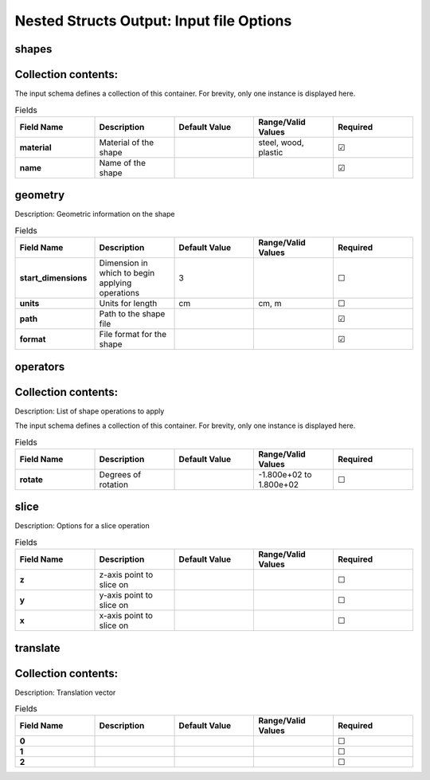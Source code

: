 .. |uncheck|    unicode:: U+2610 .. UNCHECKED BOX
.. |check|      unicode:: U+2611 .. CHECKED BOX

=========================================
Nested Structs Output: Input file Options
=========================================

------
shapes
------


--------------------
Collection contents:
--------------------

The input schema defines a collection of this container.
For brevity, only one instance is displayed here.

.. list-table:: Fields
   :widths: 25 25 25 25 25
   :header-rows: 1
   :stub-columns: 1

   * - Field Name
     - Description
     - Default Value
     - Range/Valid Values
     - Required
   * - material
     - Material of the shape
     - 
     - steel, wood, plastic
     - |check|
   * - name
     - Name of the shape
     - 
     - 
     - |check|

--------
geometry
--------

Description: Geometric information on the shape

.. list-table:: Fields
   :widths: 25 25 25 25 25
   :header-rows: 1
   :stub-columns: 1

   * - Field Name
     - Description
     - Default Value
     - Range/Valid Values
     - Required
   * - start_dimensions
     - Dimension in which to begin applying operations
     - 3
     - 
     - |uncheck|
   * - units
     - Units for length
     - cm
     - cm, m
     - |uncheck|
   * - path
     - Path to the shape file
     - 
     - 
     - |check|
   * - format
     - File format for the shape
     - 
     - 
     - |check|

---------
operators
---------


--------------------
Collection contents:
--------------------

Description: List of shape operations to apply

The input schema defines a collection of this container.
For brevity, only one instance is displayed here.

.. list-table:: Fields
   :widths: 25 25 25 25 25
   :header-rows: 1
   :stub-columns: 1

   * - Field Name
     - Description
     - Default Value
     - Range/Valid Values
     - Required
   * - rotate
     - Degrees of rotation
     - 
     - -1.800e+02 to 1.800e+02
     - |uncheck|

-----
slice
-----

Description: Options for a slice operation

.. list-table:: Fields
   :widths: 25 25 25 25 25
   :header-rows: 1
   :stub-columns: 1

   * - Field Name
     - Description
     - Default Value
     - Range/Valid Values
     - Required
   * - z
     - z-axis point to slice on
     - 
     - 
     - |uncheck|
   * - y
     - y-axis point to slice on
     - 
     - 
     - |uncheck|
   * - x
     - x-axis point to slice on
     - 
     - 
     - |uncheck|

---------
translate
---------


--------------------
Collection contents:
--------------------

Description: Translation vector

.. list-table:: Fields
   :widths: 25 25 25 25 25
   :header-rows: 1
   :stub-columns: 1

   * - Field Name
     - Description
     - Default Value
     - Range/Valid Values
     - Required
   * - 0
     - 
     - 
     - 
     - |uncheck|
   * - 1
     - 
     - 
     - 
     - |uncheck|
   * - 2
     - 
     - 
     - 
     - |uncheck|
